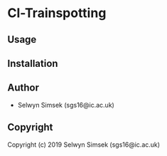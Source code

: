 * Cl-Trainspotting 

** Usage

** Installation

** Author

+ Selwyn Simsek (sgs16@ic.ac.uk)

** Copyright

Copyright (c) 2019 Selwyn Simsek (sgs16@ic.ac.uk)
